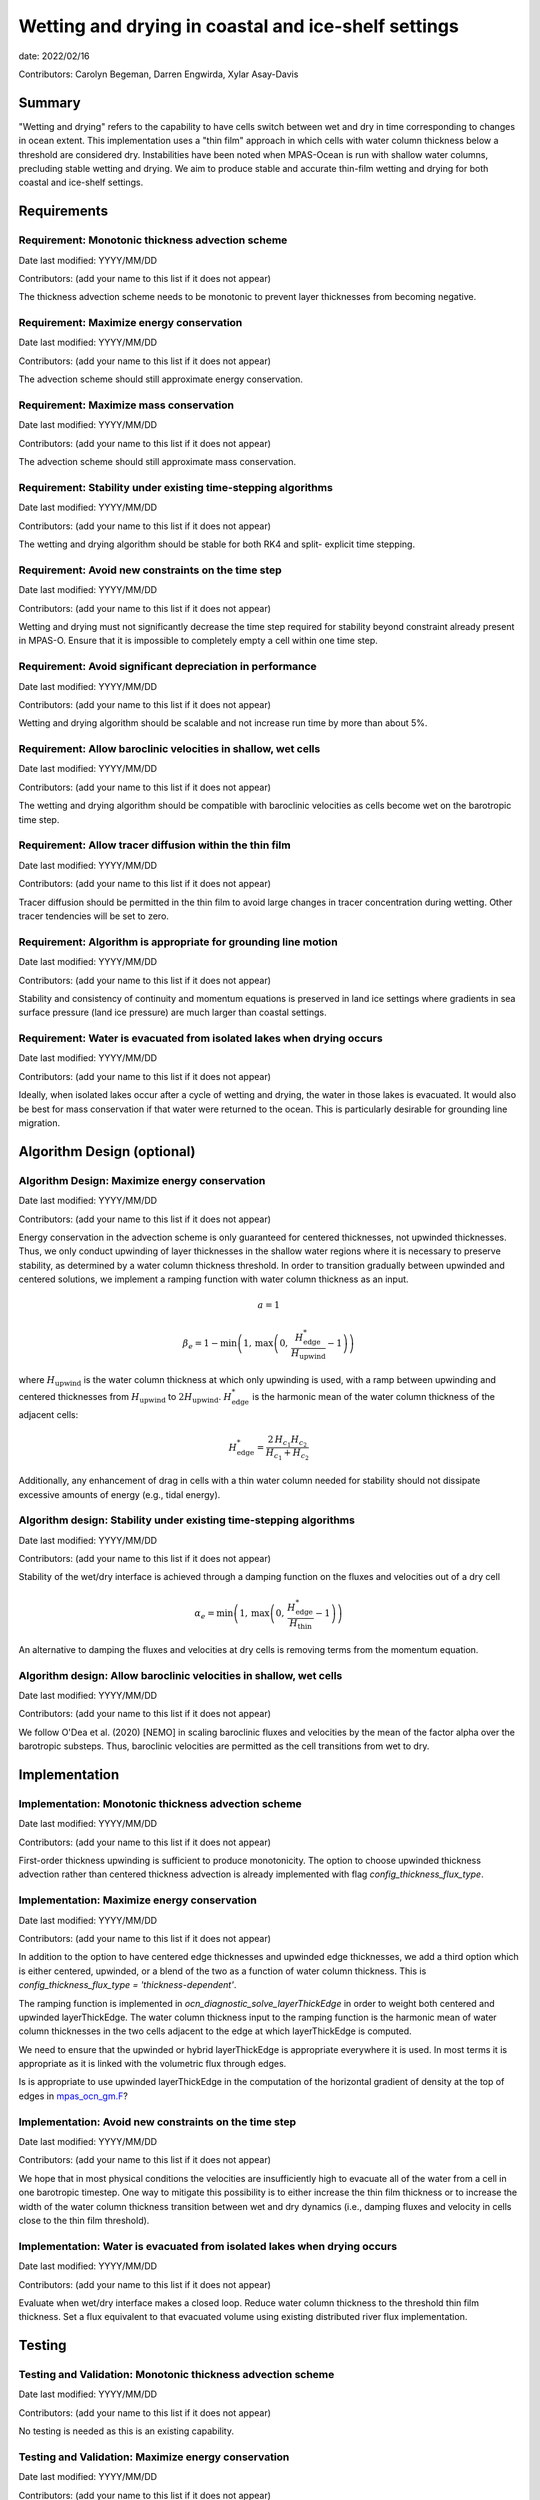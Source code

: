 
Wetting and drying in coastal and ice-shelf settings
====================================================

date: 2022/02/16 

Contributors: Carolyn Begeman, Darren Engwirda, Xylar Asay-Davis



Summary
-------

"Wetting and drying" refers to the capability to have cells switch between
wet and dry in time corresponding to changes in ocean extent. This
implementation uses a "thin film" approach in which cells with water column
thickness below a threshold are considered dry. Instabilities have been noted
when MPAS-Ocean is run with shallow water columns, precluding stable wetting
and drying. We aim to produce stable and accurate thin-film wetting and drying
for both coastal and ice-shelf settings.



Requirements
------------

Requirement: Monotonic thickness advection scheme
^^^^^^^^^^^^^^^^^^^^^^^^^^^^^^^^^^^^^^^^^^^^^^^^^

Date last modified: YYYY/MM/DD

Contributors: (add your name to this list if it does not appear)

The thickness advection scheme needs to be monotonic to prevent layer
thicknesses from becoming negative. 


Requirement: Maximize energy conservation
^^^^^^^^^^^^^^^^^^^^^^^^^^^^^^^^^^^^^^^^^

Date last modified: YYYY/MM/DD

Contributors: (add your name to this list if it does not appear)

The advection scheme should still approximate energy conservation.


Requirement: Maximize mass conservation
^^^^^^^^^^^^^^^^^^^^^^^^^^^^^^^^^^^^^^^

Date last modified: YYYY/MM/DD

Contributors: (add your name to this list if it does not appear)

The advection scheme should still approximate mass conservation.


Requirement: Stability under existing time-stepping algorithms
^^^^^^^^^^^^^^^^^^^^^^^^^^^^^^^^^^^^^^^^^^^^^^^^^^^^^^^^^^^^^^

Date last modified: YYYY/MM/DD

Contributors: (add your name to this list if it does not appear)

The wetting and drying algorithm should be stable for both RK4 and split-
explicit time stepping.


Requirement: Avoid new constraints on the time step
^^^^^^^^^^^^^^^^^^^^^^^^^^^^^^^^^^^^^^^^^^^^^^^^^^^

Date last modified: YYYY/MM/DD

Contributors: (add your name to this list if it does not appear)

Wetting and drying must not significantly decrease the time step required for
stability beyond constraint already present in MPAS-O.
Ensure that it is impossible to completely empty a cell within one time step.


Requirement: Avoid significant depreciation in performance
^^^^^^^^^^^^^^^^^^^^^^^^^^^^^^^^^^^^^^^^^^^^^^^^^^^^^^^^^^

Date last modified: YYYY/MM/DD

Contributors: (add your name to this list if it does not appear)

Wetting and drying algorithm should be scalable and not increase run time by
more than about 5%.


Requirement: Allow baroclinic velocities in shallow, wet cells
^^^^^^^^^^^^^^^^^^^^^^^^^^^^^^^^^^^^^^^^^^^^^^^^^^^^^^^^^^^^^^

Date last modified: YYYY/MM/DD

Contributors: (add your name to this list if it does not appear)

The wetting and drying algorithm should be compatible with baroclinic velocities
as cells become wet on the barotropic time step.


Requirement: Allow tracer diffusion within the thin film
^^^^^^^^^^^^^^^^^^^^^^^^^^^^^^^^^^^^^^^^^^^^^^^^^^^^^^^^

Date last modified: YYYY/MM/DD

Contributors: (add your name to this list if it does not appear)

Tracer diffusion should be permitted in the thin film to avoid large changes in
tracer concentration during wetting. Other tracer tendencies will be set to
zero.


Requirement: Algorithm is appropriate for grounding line motion
^^^^^^^^^^^^^^^^^^^^^^^^^^^^^^^^^^^^^^^^^^^^^^^^^^^^^^^^^^^^^^^

Date last modified: YYYY/MM/DD

Contributors: (add your name to this list if it does not appear)

Stability and consistency of continuity and momentum equations is preserved in
land ice settings where gradients in sea surface pressure (land ice pressure)
are much larger than coastal settings.


Requirement: Water is evacuated from isolated lakes when drying occurs
^^^^^^^^^^^^^^^^^^^^^^^^^^^^^^^^^^^^^^^^^^^^^^^^^^^^^^^^^^^^^^^^^^^^^^

Date last modified: YYYY/MM/DD

Contributors: (add your name to this list if it does not appear)

Ideally, when isolated lakes occur after a cycle of wetting and drying, the
water in those lakes is evacuated. It would also be best for mass conservation
if that water were returned to the ocean. This is particularly desirable for
grounding line migration.


Algorithm Design (optional)
---------------------------

Algorithm Design: Maximize energy conservation
^^^^^^^^^^^^^^^^^^^^^^^^^^^^^^^^^^^^^^^^^^^^^^

Date last modified: YYYY/MM/DD

Contributors: (add your name to this list if it does not appear)

Energy conservation in the advection scheme is only guaranteed for centered
thicknesses, not upwinded thicknesses. Thus, we only conduct upwinding of layer
thicknesses in the shallow water regions where it is necessary to preserve
stability, as determined by a water column thickness threshold. In order to
transition gradually between upwinded and centered solutions, we implement a
ramping function with water column thickness as an input.

.. math::

   a = 1

.. math::

   \beta_{e} = 1 - \min\left(1,\, \max\left(0,\,
   \frac{H_{\text{edge}}^{*}}{H_{\text{upwind}}} - 1\right)\right)

where :math:`H_{\text{upwind}}` is the water column thickness at which only
upwinding is used, with a ramp between upwinding and centered thicknesses from
:math:`H_{\text{upwind}}` to :math:`2H_{\text{upwind}}`.
:math:`H_{\text{edge}}^{*}` is the harmonic mean of the water column thickness
of the adjacent cells:

.. math::

   H_{\text{edge}}^{*} = \frac{2\, H_{c_1} H_{c_2}}{H_{c_1} + H_{c_2}}

Additionally, any enhancement of drag in cells with a thin water column needed
for stability should not dissipate excessive amounts of energy (e.g., tidal
energy).


Algorithm design: Stability under existing time-stepping algorithms
^^^^^^^^^^^^^^^^^^^^^^^^^^^^^^^^^^^^^^^^^^^^^^^^^^^^^^^^^^^^^^^^^^^

Date last modified: YYYY/MM/DD

Contributors: (add your name to this list if it does not appear)

Stability of the wet/dry interface is achieved through a damping function on the
fluxes and velocities out of a dry cell

.. math::

   \alpha_{e} = \min\left(1,\, \max\left(0,\,
   \frac{H_{\text{edge}}^{*}}{H_{\text{thin}}} - 1\right)\right)

An alternative to damping the fluxes and velocities at dry cells is removing
terms from the momentum equation.

Algorithm design: Allow baroclinic velocities in shallow, wet cells
^^^^^^^^^^^^^^^^^^^^^^^^^^^^^^^^^^^^^^^^^^^^^^^^^^^^^^^^^^^^^^^^^^^

Date last modified: YYYY/MM/DD

Contributors: (add your name to this list if it does not appear)

We follow O'Dea et al. (2020) [NEMO] in scaling baroclinic fluxes and
velocities by the mean of the factor \alpha over the barotropic substeps. Thus,
baroclinic velocities are permitted as the cell transitions from wet to dry.


Implementation
--------------

Implementation: Monotonic thickness advection scheme
^^^^^^^^^^^^^^^^^^^^^^^^^^^^^^^^^^^^^^^^^^^^^^^^^^^^

Date last modified: YYYY/MM/DD

Contributors: (add your name to this list if it does not appear)

First-order thickness upwinding is sufficient to produce monotonicity.
The option to choose upwinded thickness advection rather than centered
thickness advection is already implemented with flag 
`config_thickness_flux_type`. 


Implementation: Maximize energy conservation
^^^^^^^^^^^^^^^^^^^^^^^^^^^^^^^^^^^^^^^^^^^^

Date last modified: YYYY/MM/DD

Contributors: (add your name to this list if it does not appear)

In addition to the option to have centered edge thicknesses and upwinded edge
thicknesses, we add a third option which is either centered, upwinded, or a
blend of the two as a function of water column thickness. This is 
`config_thickness_flux_type = 'thickness-dependent'`.

The ramping function is implemented in `ocn_diagnostic_solve_layerThickEdge`
in order to weight both centered and upwinded layerThickEdge. The water column
thickness input to the ramping function is the harmonic mean of water column
thicknesses in the two cells adjacent to the edge at which layerThickEdge is
computed.

We need to ensure that the upwinded or hybrid layerThickEdge is appropriate
everywhere it is used. In most terms it is appropriate as it is linked with the
volumetric flux through edges.

Is is appropriate to use upwinded layerThickEdge in the computation of the 
horizontal gradient of density at the top of edges in mpas_ocn_gm.F_?

.. _mpas_ocn_gm.F: https://github.com/E3SM-Project/E3SM/blob/460ef4af4b91d01213ea0d00290236c996d100f2/components/mpas-ocean/src/shared/mpas_ocn_gm.F#L455-L493


Implementation: Avoid new constraints on the time step
^^^^^^^^^^^^^^^^^^^^^^^^^^^^^^^^^^^^^^^^^^^^^^^^^^^^^^

Date last modified: YYYY/MM/DD

Contributors: (add your name to this list if it does not appear)

We hope that in most physical conditions the velocities are insufficiently
high to evacuate all of the water from a cell in one barotropic timestep. One
way to mitigate this possibility is to either increase the thin film thickness
or to increase the width of the water column thickness transition between wet
and dry dynamics (i.e., damping fluxes and velocity in cells close to the thin
film threshold).


Implementation: Water is evacuated from isolated lakes when drying occurs
^^^^^^^^^^^^^^^^^^^^^^^^^^^^^^^^^^^^^^^^^^^^^^^^^^^^^^^^^^^^^^^^^^^^^^^^^

Date last modified: YYYY/MM/DD

Contributors: (add your name to this list if it does not appear)

Evaluate when wet/dry interface makes a closed loop. Reduce water column
thickness to the threshold thin film thickness. Set a flux equivalent to that
evacuated volume using existing distributed river flux implementation.

Testing
-------

Testing and Validation: Monotonic thickness advection scheme
^^^^^^^^^^^^^^^^^^^^^^^^^^^^^^^^^^^^^^^^^^^^^^^^^^^^^^^^^^^^

Date last modified: YYYY/MM/DD

Contributors: (add your name to this list if it does not appear)

No testing is needed as this is an existing capability.


Testing and Validation: Maximize energy conservation
^^^^^^^^^^^^^^^^^^^^^^^^^^^^^^^^^^^^^^^^^^^^^^^^^^^^

Date last modified: YYYY/MM/DD

Contributors: (add your name to this list if it does not appear)

Ensure that the solution with `config_thickness_flux_type = 'thickness-dependent'`
is identical to the solution with `config_thickness_flux_type = 'centered'`
when all cells in the domain have water column thicknesses greater than the
threshold at which ramping to upwinded thicknesses begins. This should be
tested in the global ocean configuration with ecosystem tracers.


Testing and Validation: Maximize mass conservation
^^^^^^^^^^^^^^^^^^^^^^^^^^^^^^^^^^^^^^^^^^^^^^^^^^

Date last modified: YYYY/MM/DD

Contributors: (add your name to this list if it does not appear)

Compute the total mass evolution in the uniform bed slope case.


Testing and Validation: Stability under existing time-stepping algorithms
^^^^^^^^^^^^^^^^^^^^^^^^^^^^^^^^^^^^^^^^^^^^^^^^^^^^^^^^^^^^^^^^^^^^^^^^^

Date last modified: YYYY/MM/DD

Contributors: (add your name to this list if it does not appear)

We test both the uniformly sloping bed test case and the dam break test case
with RK4 and split-explicit time-stepping schemes. 


Testing and Validation: Avoid new constraints on the time step
^^^^^^^^^^^^^^^^^^^^^^^^^^^^^^^^^^^^^^^^^^^^^^^^^^^^^^^^^^^^^^

Date last modified: YYYY/MM/DD

Contributors: (add your name to this list if it does not appear)

Verify that no cells drop below the minimum thickness in either uniform sloping
bottom or dam break test cases.


Testing and Validation: Avoid significant depreciation in performance
^^^^^^^^^^^^^^^^^^^^^^^^^^^^^^^^^^^^^^^^^^^^^^^^^^^^^^^^^^^^^^^^^^^^^

Date last modified: YYYY/MM/DD

Contributors: (add your name to this list if it does not appear)

Test scalability of wetting and drying through the uniform bed slope test
cases. Test performance relative to non-wetting and drying cases by comparing
the former test case to the same test case with wetting and drying disabled.


Testing and Validation: Allow baroclinic velocities in shallow, wet cells
^^^^^^^^^^^^^^^^^^^^^^^^^^^^^^^^^^^^^^^^^^^^^^^^^^^^^^^^^^^^^^^^^^^^^^^^^

Date last modified: YYYY/MM/DD

Contributors: (add your name to this list if it does not appear)

TBD


Testing and Validation: Allow tracer diffusion within the thin film
^^^^^^^^^^^^^^^^^^^^^^^^^^^^^^^^^^^^^^^^^^^^^^^^^^^^^^^^^^^^^^^^^^^

Date last modified: YYYY/MM/DD

Contributors: (add your name to this list if it does not appear)

Verify that tracers are diffused into the thin film by initializing the uniform
bed slope simulation with a discontinuity in tracer concentrations across the
wet/dry interface.


Testing and Validation: Algorithm is appropriate for grounding line motion
^^^^^^^^^^^^^^^^^^^^^^^^^^^^^^^^^^^^^^^^^^^^^^^^^^^^^^^^^^^^^^^^^^^^^^^^^^

Date last modified: YYYY/MM/DD

Contributors: (add your name to this list if it does not appear)

TBD: need to develop new test case for ice shelf cavity. We could add a tidal
signal at the open boundary of ISOMIP+ Ocean0.


Testing and Validation: Water is evacuated from isolated lakes
^^^^^^^^^^^^^^^^^^^^^^^^^^^^^^^^^^^^^^^^^^^^^^^^^^^^^^^^^^^^^^

Date last modified: YYYY/MM/DD

Contributors: (add your name to this list if it does not appear)

The uniformly sloping bed test case can be modified to include a depression that
would fill with water to ensure that the emptying algorithm functions as
expected.
